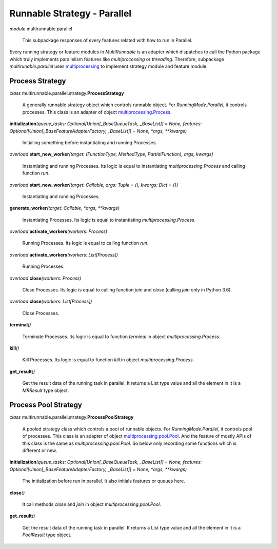 ============================
Runnable Strategy - Parallel
============================

*module* multirunnable.parallel

    This subpackage responses of every features related with how to run in Parallel.

Every running strategy or feature modules in *MultiRunnable* is an adapter which dispatches to
call the Python package which truly implements parallelism features like *multiprocessing* or *threading*.
Therefore, subpackage *multirunable.parallel*  uses `multiprocessing <https://docs.python.org/3/library/multiprocessing.html>`_ to implement strategy module and feature module.


Process Strategy
==================

*class* multirunnable.parallel.strategy.\ **ProcessStrategy**

    A generally runnable strategy object which controls runnable object. For *RunningMode.Parallel*, it controls processes.
    This class is an adapter of object `multiprocessing.Process <https://docs.python.org/3/library/multiprocessing.html#process-and-exceptions>`_.


**initialization**\ *(queue_tasks: Optional[Union[_BaseQueueTask, _BaseList]] = None, features: Optional[Union[_BaseFeatureAdapterFactory, _BaseList]] = None, *args, **kwargs)*

    Initialing something before instantiating and running Processes.


*overload* **start_new_worker**\ *(target: (FunctionType, MethodType, PartialFunction), args, kwargs)*

    Instantiating and running Processes.
    Its logic is equal to instantiating *multiprocessing.Process* and calling function *run*.


*overload* **start_new_worker**\ *(target: Callable, args: Tuple = (), kwargs: Dict = {})*

    Instantiating and running Processes.


**generate_worker**\ *(target: Callable, *args, **kwargs)*

    Instantiating Processes.
    Its logic is equal to instantiating *multiprocessing.Process*.


*overload* **activate_workers**\ *(workers: Process)*

    Running Processes.
    Its logic is equal to calling function *run*.


*overload* **activate_workers**\ *(workers: List[Process])*

    Running Processes.


*overload* **close**\ *(workers: Process)*

    Close Processes.
    Its logic is equal to calling function *join* and *close* (calling *join* only in Python 3.6).


*overload* **close**\ *(workers: List[Process])*

    Close Processes.


**terminal**\ *()*

    Terminate Processes.
    Its logic is equal to function *terminal* in object *multiprocessing.Process*.


**kill**\ *()*

    Kill Processes.
    Its logic is equal to function *kill* in object *multiprocessing.Process*.


**get_result**\ *()*

    Get the result data of the running task in parallel. It returns a List type value and all the element in it
    is a *MRResult* type object.


Process Pool Strategy
======================

*class* multirunnable.parallel.strategy.\ **ProcessPoolStrategy**

    A pooled strategy class which controls a pool of runnable objects. For *RunningMode.Parallel*, it controls pool of processes.
    This class is an adapter of object `multiprocessing.pool.Pool <https://docs.python.org/3/library/multiprocessing.html#module-multiprocessing.pool>`_.
    And the feature of mostly APIs of this class is the same as *multiprocessing.pool.Pool*.
    So below only recording some functions which is different or new.


**initialization**\ *(queue_tasks: Optional[Union[_BaseQueueTask, _BaseList]] = None, features: Optional[Union[_BaseFeatureAdapterFactory, _BaseList]] = None, *args, **kwargs)*

    The initialization before run in parallel. It also initials features or queues here.


**close**\ *()*

    It call methods *close* and *join* in object *multiprocessing.pool.Pool*.


**get_result**\ *()*

    Get the result data of the running task in parallel. It returns a List type value and all the element in it
    is a *PoolResult* type object.


